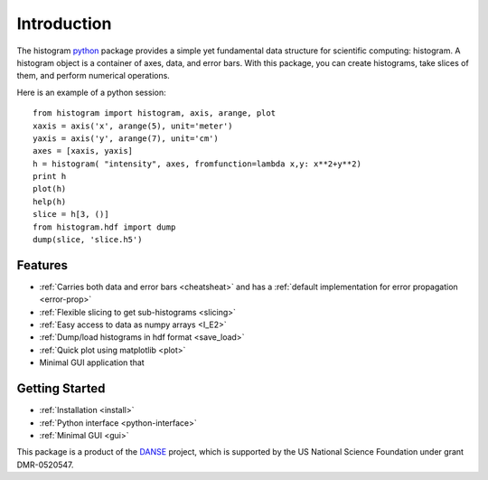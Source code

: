 .. _intro:

Introduction
============

The histogram `python <http://python.org>`_ package
provides a simple yet fundamental 
data structure for scientific computing: histogram.
A histogram object is a container of axes, data, and error bars.
With this package, you can create histograms, take slices of them,
and perform numerical operations. 

.. The datasets in a histogram can be easily retrieved as
.. `numpy <http://numpy.org/>`_ arrays. 
.. The meta data of a histogram are 
.. accessible through member functions
.. of the histogram and the associated data objects.

Here is an example of a python session::

    from histogram import histogram, axis, arange, plot
    xaxis = axis('x', arange(5), unit='meter')
    yaxis = axis('y', arange(7), unit='cm')
    axes = [xaxis, yaxis]
    h = histogram( "intensity", axes, fromfunction=lambda x,y: x**2+y**2)
    print h
    plot(h)
    help(h)
    slice = h[3, ()]
    from histogram.hdf import dump
    dump(slice, 'slice.h5')


Features
^^^^^^^^

* :ref:`Carries both data and error bars <cheatsheat>` and 
  has a :ref:`default implementation for error propagation <error-prop>`
* :ref:`Flexible slicing to get sub-histograms <slicing>`
* :ref:`Easy access to data as numpy arrays <I_E2>`
* :ref:`Dump/load histograms in hdf format <save_load>`
* :ref:`Quick plot using matplotlib <plot>`
* Minimal GUI application that 


Getting Started
^^^^^^^^^^^^^^^

* :ref:`Installation <install>`
* :ref:`Python interface <python-interface>`
* :ref:`Minimal GUI <gui>`



This package is a product of the
`DANSE <http://danse.us>`_ project, 
which is supported by the US National Science Foundation 
under grant DMR-0520547.

.. For more details about how to manipulate histograms,
.. please read :ref:`python-interface` . 
.. Histograms can also be accessed
.. from within the Histogram GUI application, 
.. which may be more convenient and interactive.
.. The :ref:`gui` has more details about that.
